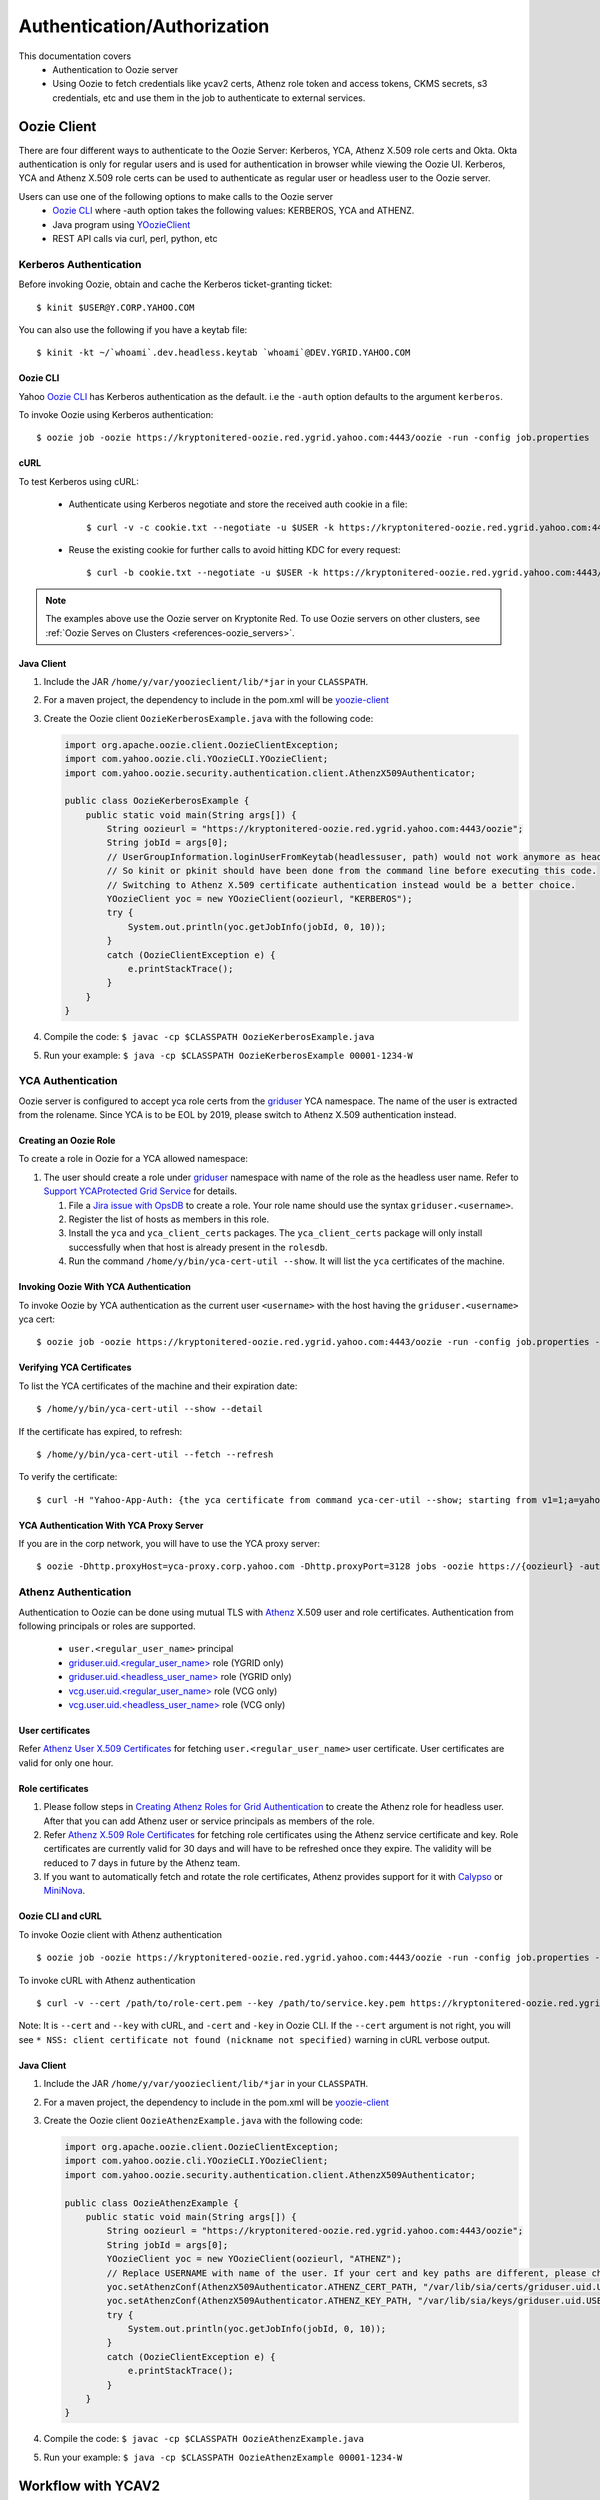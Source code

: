 .. _auth:

Authentication/Authorization
============================

.. 04/15/15: Rewrite
.. 05/11/15: Second edit.

This documentation covers
  - Authentication to Oozie server
  - Using Oozie to fetch credentials like ycav2 certs, Athenz role token and access tokens, CKMS secrets, s3 credentials, etc and use them in the job to authenticate to external services.

.. _oozie_client:

Oozie Client
------------

There are four different ways to authenticate to the Oozie Server:
Kerberos, YCA, Athenz X.509 role certs and Okta.
Okta authentication is only for regular users and is used for authentication in browser while viewing the Oozie UI.
Kerberos, YCA and Athenz X.509 role certs can be used to authenticate as regular user or headless
user to the Oozie server.

Users can use one of the following options to make calls to the Oozie server
  - `Oozie CLI <https://dist.corp.yahoo.com/by-package/yoozie_client/>`_ where -auth option takes the following values: KERBEROS, YCA and ATHENZ.
  - Java program using `YOozieClient <https://git.ouroath.com/hadoop/yahoo-oozie/blob/855d45122106f8ee35836c7d09fe7deb30e5c47e/yclient/src/main/java/com/yahoo/oozie/cli/YOozieCLI.java#L197>`_
  - REST API calls via curl, perl, python, etc

.. _auth-kerberos:


Kerberos Authentication
~~~~~~~~~~~~~~~~~~~~~~~

Before invoking Oozie, obtain and cache the Kerberos ticket-granting ticket::

       $ kinit $USER@Y.CORP.YAHOO.COM

You can also use the following if you have a keytab file::

       $ kinit -kt ~/`whoami`.dev.headless.keytab `whoami`@DEV.YGRID.YAHOO.COM


Oozie CLI
+++++++++

Yahoo `Oozie CLI <https://dist.corp.yahoo.com/by-package/yoozie_client/>`_ has Kerberos
authentication as the default. i.e  the ``-auth`` option defaults to the argument ``kerberos``.

To invoke Oozie using Kerberos authentication::

       $ oozie job -oozie https://kryptonitered-oozie.red.ygrid.yahoo.com:4443/oozie -run -config job.properties


cURL
+++++++++
To test Kerberos using cURL:

   - Authenticate using Kerberos negotiate and store the received auth cookie in a file::

         $ curl -v -c cookie.txt --negotiate -u $USER -k https://kryptonitered-oozie.red.ygrid.yahoo.com:4443/oozie/v1/admin/build-version

   - Reuse the existing cookie for further calls to avoid hitting KDC for every request::

         $ curl -b cookie.txt --negotiate -u $USER -k https://kryptonitered-oozie.red.ygrid.yahoo.com:4443/oozie/v1/admin/build-version


.. note:: The examples above use the Oozie server on Kryptonite Red. To use Oozie servers on other clusters,
          see :ref:`Oozie Serves on Clusters <references-oozie_servers>`.

.. _kerberos-client_API:

Java Client
+++++++++++

#. Include the JAR ``/home/y/var/yoozieclient/lib/*jar`` in your ``CLASSPATH``.
#. For a maven project, the dependency to include in the pom.xml will be `yoozie-client <https://artifactory.ouroath.com/artifactory/hadoop-maven-release/org/apache/oozie/yoozie-client/4.4.9.6.1911111914>`_
#. Create the Oozie client ``OozieKerberosExample.java`` with the following code:

   .. code-block:: java

      import org.apache.oozie.client.OozieClientException;
      import com.yahoo.oozie.cli.YOozieCLI.YOozieClient;
      import com.yahoo.oozie.security.authentication.client.AthenzX509Authenticator;

      public class OozieKerberosExample {
          public static void main(String args[]) {
              String oozieurl = "https://kryptonitered-oozie.red.ygrid.yahoo.com:4443/oozie";
              String jobId = args[0];
              // UserGroupInformation.loginUserFromKeytab(headlessuser, path) would not work anymore as headless user keytab support is revoked.
              // So kinit or pkinit should have been done from the command line before executing this code.
              // Switching to Athenz X.509 certificate authentication instead would be a better choice.
              YOozieClient yoc = new YOozieClient(oozieurl, "KERBEROS");
              try {
                  System.out.println(yoc.getJobInfo(jobId, 0, 10));
              }
              catch (OozieClientException e) {
                  e.printStackTrace();
              }
          }
      }

#. Compile the code: ``$ javac -cp $CLASSPATH OozieKerberosExample.java``
#. Run your example: ``$ java -cp $CLASSPATH OozieKerberosExample 00001-1234-W``


.. _kerberos-yca_auth:

YCA Authentication
~~~~~~~~~~~~~~~~~~


Oozie server is configured to accept yca role certs from the `griduser <https://roles.corp.yahoo.com/ui/role?action=list&role=griduser>`_ YCA namespace.
The name of the user is extracted from the rolename. Since YCA is to be EOL by 2019, please
switch to Athenz X.509 authentication instead.

.. _yca_auth-creating_role:

Creating an Oozie Role
++++++++++++++++++++++

To create a role in Oozie for a YCA allowed namespace:

#. The user should create a role under `griduser <https://roles.corp.yahoo.com/ui/role?action=list&role=griduser>`_ namespace with name of the role as the headless user name. Refer to `Support YCAProtected Grid Service <http://twiki.corp.yahoo.com/view/Grid/SupportGYCA>`_
   for details.

   #. File a `Jira issue with OpsDB <https://jira.corp.yahoo.com/servicedesk/customer/portal/89/create/554>`_
      to create a role. Your role name should use the syntax ``griduser.<username>``.
   #. Register the list of hosts as members in this role.
   #. Install the ``yca`` and ``yca_client_certs`` packages.
      The ``yca_client_certs`` package will only install successfully when
      that host is already present in the ``rolesdb``.
   #. Run the command ``/home/y/bin/yca-cert-util --show``. It will list
      the ``yca`` certificates of the machine.


.. _yca_auth-invoke_oozie:

Invoking Oozie With YCA Authentication
++++++++++++++++++++++++++++++++++++++

To invoke Oozie by YCA authentication as the current user ``<username>`` with the host having the ``griduser.<username>`` yca cert::

    $ oozie job -oozie https://kryptonitered-oozie.red.ygrid.yahoo.com:4443/oozie -run -config job.properties -auth YCA



.. _yca_auth-yca_certs:

Verifying YCA Certificates
++++++++++++++++++++++++++

To list the YCA certificates of the machine and their expiration date::

    $ /home/y/bin/yca-cert-util --show --detail

If the certificate has expired, to refresh::

    $ /home/y/bin/yca-cert-util --fetch --refresh

To verify the certificate::

    $ curl -H "Yahoo-App-Auth: {the yca certificate from command yca-cer-util --show; starting from v1=1;a=yahoo.griduser.......}" -k http://{oozie server hostname}:4080/oozie/v1/admin/build-version


.. _yca_auth-yca_proxy:

YCA Authentication With YCA Proxy Server
++++++++++++++++++++++++++++++++++++++++

If you are in the corp network, you will have to use the YCA proxy server::

    $ oozie -Dhttp.proxyHost=yca-proxy.corp.yahoo.com -Dhttp.proxyPort=3128 jobs -oozie https://{oozieurl} -auth YCA


.. _athenz_client_auth:

Athenz Authentication
~~~~~~~~~~~~~~~~~~~~~

Authentication to Oozie can be done using mutual TLS with
`Athenz <https://git.ouroath.com/pages/athens/athenz-guide>`_ X.509 user and role certificates.
Authentication from following principals or roles are supported.

  - ``user.<regular_user_name>`` principal
  - `griduser.uid.<regular_user_name> <https://ui.athenz.ouroath.com/athenz/domain/griduser/role>`_ role (YGRID only)
  - `griduser.uid.<headless_user_name> <https://ui.athenz.ouroath.com/athenz/domain/griduser/role>`_ role (YGRID only)
  - `vcg.user.uid.<regular_user_name> <https://ui.athenz.ouroath.com/athenz/domain/vcg.user/role>`_ role (VCG only)
  - `vcg.user.uid.<headless_user_name> <https://ui.athenz.ouroath.com/athenz/domain/vcg.user/role>`_ role (VCG only)

User certificates
+++++++++++++++++
Refer `Athenz User X.509 Certificates <https://git.ouroath.com/pages/athens/athenz-guide/user_x509_credentials>`_
for fetching ``user.<regular_user_name>`` user certificate. User certificates are valid for only one hour.

Role certificates
+++++++++++++++++
1. Please follow steps in `Creating Athenz Roles for Grid Authentication <https://docs.google.com/document/d/1fUziPmsB-QALJtqQ6QZ9xf18n6mLOqRHasR9Ru7hXMg/edit>`_ to create the Athenz role for headless user. After that you can add Athenz user or service principals as members of the role.
2. Refer `Athenz X.509 Role Certificates <https://git.ouroath.com/pages/athens/athenz-guide/zts_rolecert>`_ for fetching role certificates using the Athenz service certificate and key. Role certificates are currently valid for 30 days and will have to be refreshed once they expire. The validity will be reduced to 7 days in future by the Athenz team.
3. If you want to automatically fetch and rotate the role certificates, Athenz provides support for it with `Calypso <https://git.ouroath.com/pages/athens/calypso-guide/role_certs/>`_ or `MiniNova <https://git.ouroath.com/pages/athens/calypso-guide/mininova/>`_.

Oozie CLI and cURL
++++++++++++++++++

To invoke Oozie client with Athenz authentication ::

    $ oozie job -oozie https://kryptonitered-oozie.red.ygrid.yahoo.com:4443/oozie -run -config job.properties -auth ATHENZ -cert /path/to/role-cert.pem -key /path/to/service.key.pem

To invoke cURL with Athenz authentication ::

$ curl -v --cert /path/to/role-cert.pem --key /path/to/service.key.pem https://kryptonitered-oozie.red.ygrid.yahoo.com:4443/oozie/v1/admin/build-version

Note: It is ``--cert`` and ``--key`` with cURL, and ``-cert`` and ``-key`` in Oozie CLI. If the ``--cert`` argument is not right,
you will see ``* NSS: client certificate not found (nickname not specified)`` warning in cURL verbose output.

Java Client
+++++++++++

#. Include the JAR ``/home/y/var/yoozieclient/lib/*jar`` in your ``CLASSPATH``.
#. For a maven project, the dependency to include in the pom.xml will be `yoozie-client <https://artifactory.ouroath.com/artifactory/hadoop-maven-release/org/apache/oozie/yoozie-client/4.4.9.6.1911111914>`_
#. Create the Oozie client ``OozieAthenzExample.java`` with the following code:

   .. code-block:: java

      import org.apache.oozie.client.OozieClientException;
      import com.yahoo.oozie.cli.YOozieCLI.YOozieClient;
      import com.yahoo.oozie.security.authentication.client.AthenzX509Authenticator;

      public class OozieAthenzExample {
          public static void main(String args[]) {
              String oozieurl = "https://kryptonitered-oozie.red.ygrid.yahoo.com:4443/oozie";
              String jobId = args[0];
              YOozieClient yoc = new YOozieClient(oozieurl, "ATHENZ");
              // Replace USERNAME with name of the user. If your cert and key paths are different, please change the paths accordingly
              yoc.setAthenzConf(AthenzX509Authenticator.ATHENZ_CERT_PATH, "/var/lib/sia/certs/griduser.uid.USERNAME.cert.pem");
              yoc.setAthenzConf(AthenzX509Authenticator.ATHENZ_KEY_PATH, "/var/lib/sia/keys/griduser.uid.USERNAME.key.pem");
              try {
                  System.out.println(yoc.getJobInfo(jobId, 0, 10));
              }
              catch (OozieClientException e) {
                  e.printStackTrace();
              }
          }
      }

#. Compile the code: ``$ javac -cp $CLASSPATH OozieAthenzExample.java``
#. Run your example: ``$ java -cp $CLASSPATH OozieAthenzExample 00001-1234-W``


.. _yca_auth-yca_workflow:

Workflow with YCAV2
-------------------

.. _yca_workflow-namespace:

Creating a Namespace and a Role
~~~~~~~~~~~~~~~~~~~~~~~~~~~~~~~

The role ``oozie.httpproxy`` is created for this purpose. You can create your
namespace in the roles ``db`` and add a role under the namespace. In our case, the namespace
is ``oozie``, and the role name is ``httpproxy``. Under the role, you can add the user who
wants to submit the job with gYCA credential. For example, the user ``strat_ci``
can submit the Workflow with gYCA credential, so we add ``strat_ci.wsca.user.yahoo.com``
to the role ``oozie.httpproxy``. See the example http://roles.corp.yahoo.com:9999/ui/role?action=view&id=217516.


.. _yca_workflow-submit_ycav2:

Submit a Workflow With the YCAv2(gYCA) Certificate
~~~~~~~~~~~~~~~~~~~~~~~~~~~~~~~~~~~~~~~~~~~~~~~~~~


Users have to specify the gYCA credential explicitly in the beginning of a Workflow and
ask Oozie to retrieve certificate whenever an actions needs to call YCA protected web service.
In each credential element, attribute ``name`` is key and attribute ``type`` indicates which credential to use.
The credential ``type`` value for ycav2 is ``yca``. Users can give multiple ``credential`` elements under ``credentials`` and specify a
comma-separated list of credentials to use under each action ``cred`` attribute.
There is only one parameter required for the credential ``type``.

- ``yca-role``: the role name contains the user names for YCA v2 certificates.

There are three optional parameters for the credential type ``yca``:

- ``yca-webserver-url``: the YCA server URL. The default URL is https://ca.yca.platform.yahoo.com:4443.
- ``yca-cert-expiry``: The expiry time of the YCA certificate in seconds. The default is one day (86400). This is available from Oozie 3.3.1.
- ``yca-http-proxy-role``: The role name in the Roles DB that contains the hostnames of
  the machines in the HTTP proxy VIP. The default value is ``grid.httpproxy`` which contains
  all HTTP proxy hosts. This parameter depends on the HTTP proxy VIP you will be using to send
  the obtained YCA v2 certificate to the Web service outside the grid. You can limit
  the corresponding role name that contains the hosts of the HTTP proxy VIP. The
  role names containing members of production HTTP proxy VIPs are ``grid.blue.prod.httpproxy``,
  ``grid.red.prod.httpproxy``, and ``grid.tan.prod.httpproxy``.
.. _yca-cert_add_to_jobconf:

- ``yca-cert-add-to-jobconf``: This can be *true* or *false*, default being *true* for backward compatibility reasons. If it is set to true, YCA certificate will be added to
  action configuration. Adding YCA certificate to action configuration is less secure because the certificate is visible in the Configuration page of the Job UI
  and has to be secured by additionally setting ``mapreduce.job.acl-view-job`` to only users or groups with access instead of * (all).
  Instead, YCA certificate is now added as secret key to action credentials. :ref:`This example explains more <yca_cert_secretkey_example>`.
  Therefore, it is good to set this property to *false* and retrieve the YCA certificate from secret keys.

  For example, the following contains the hosts of the production ``httpproxy``: ``http://roles.corp.yahoo.com:9999/ui/role?action=view&name=grid.blue.prod.httpproxy``
  This role is the parent role containing the staging, research, and production ``httpproxy`` hosts: ``http://roles.corp.yahoo.com:9999/ui/role?action=view&name=grid.blue.httpproxy``
  See the `Http Proxy Node List <http://twiki.corp.yahoo.com/view/Grid/HttpProxyNodeList>`_ for
  the role name and VIP name of the deployed HTTP proxies for staging, research, and sandbox grids.


.. _yca_workflow-submit_ycav2_example:

Example Workflow XML
~~~~~~~~~~~~~~~~~~~~

The following ``workflow.xml`` snippet shows how to configure your Workflow to use YCA authentication and set the role:

.. code-block:: xml

   <workflow-app>
      <credentials>
         <credential name='myyca' type='yca'>
            <property>
               <name>yca-role</name>
               <value>griduser.actualuser</value>
            </property>
         </credential>
      </credentials>
      <action cred='myyca'>
         <map-reduce>
            ...
         </map-reduce>
      </action>
   <workflow-app>

.. _submit_ycav2-java_code_ex:

Example with Map-Reduce Action
~~~~~~~~~~~~~~~~~~~~~~~~~~~~~~


YCA Certificate inside Action Configuration
+++++++++++++++++++++++++++++++++++++++++++

We have deprecated the way of adding YCA Certificate to action configuration as
it was less secure. We advice to disable this as mentioned :ref:`here <yca-cert_add_to_jobconf>` and
make changes in your code by referring to :ref:`this example <yca_cert_secretkey_example>`

In the :ref:`above example <yca_workflow-submit_ycav2_example>` , Oozie gets the certificate of gYCA and passes it to the action configuration.
Mapper can then use this certificate by getting it from the action configuration, adding it to
the HTTP request header when connecting to the YCA-protected Web service through ``HTTPProxy``.

A certificate or token retrieved in the credential class would set an action configuration
as the name of credential defined in ``workflow.xml``. The following example shows
how to communicate with the YCAV2-protected Web service from the grid.

.. code-block:: java


   //**proxy setup**

   //blue proxy
   //InetSocketAddress inet = new InetSocketAddress("httpproxy-prod.blue.ygrid.yahoo.com", 4080);
   //tan proxy
   InetSocketAddress inet = new InetSocketAddress("httpproxy-prod.tan.ygrid.yahoo.com", 4080);
   Proxy proxy = new Proxy(Type.HTTP, inet);
   URL server = new URL(fileURL);

   //**web service call**
   String ycaCertificate = conf.get("myyca");
   HttpURLConnection con = (HttpURLConnection) server.openConnection(proxy);
   con.setRequestMethod("GET");
   con.addRequestProperty("Yahoo-App-Auth", ycaCertificate);


.. _yca_cert_secretkey_example:

YCA Certificate as a secret key inside Credentials
++++++++++++++++++++++++++++++++++++++++++++++++++

In the :ref:`above example <yca_workflow-submit_ycav2_example>`, Oozie gets the certificate of gYCA
and passes it to the Credentials as a secret key.
Mapper can then use this certificate by getting it from the action configuration, adding it to
the HTTP request header when connecting to the YCA-protected Web service through ``HTTPProxy``.

A certificate or token retrieved in the credential class would set a secret key in action configuration
as the name of credential defined in ``workflow.xml``. The following example shows
how to communicate with the YCAV2-protected Web service from the grid.

.. code-block:: java


   //**proxy setup**

   //blue proxy
   //InetSocketAddress inet = new InetSocketAddress("httpproxy-prod.blue.ygrid.yahoo.com", 4080);
   //tan proxy
   InetSocketAddress inet = new InetSocketAddress("httpproxy-prod.tan.ygrid.yahoo.com", 4080);
   Proxy proxy = new Proxy(Type.HTTP, inet);
   URL server = new URL(fileURL);

   //**web service call**
   //Get the secret key by passing the name of credential
   byte[] bytes = UserGroupInformation.getCurrentUser().getCredentials().getSecretKey(new Text("myyca"));
   //Create certificate string using bytes with UTF-8
   String ycaCertificate = new String(bytes, "UTF-8");
   HttpURLConnection con = (HttpURLConnection) server.openConnection(proxy);
   con.setRequestMethod("GET");
   con.addRequestProperty("Yahoo-App-Auth", ycaCertificate);


Example with Java Action
~~~~~~~~~~~~~~~~~~~~~~~~

.. _java_action_ex:

Example workflow xml including Java Action:

.. code-block:: xml

   <credential name="yca.cert" type="yca">
   ......
   <action name="java_gyca" cred="yca.cert">
     <java>
        ......
        <main-class>TestYcaCert</main-class>
        <arg>yca.cert</arg>
        .....
     </java>
     ...
   </action>


.. _java_yca_inside_config:

YCA Certificate inside Action Configuration
+++++++++++++++++++++++++++++++++++++++++++

We have deprecated the way of adding YCA Certificate to action configuration as it was less secure.
We advice to disable this by setting ``yca-cert-add-to-jobconf`` to ``false`` and use the Credentials
by referring to :ref:`this example <java_yca_inside_sec_key>`.


With respect to :ref:`above workflow snippet:<java_action_ex>`, we can retrieve yca certificate from Configuration as follows-

.. code-block:: java

    public class TestYcaCert {
      // for oozie java action
      public static void main(String[] args) throws Throwable {
        String YCA_CERT = args[0]; // YCA_CERT is the name of yca credential.

        Configuration actionConf = new Configuration(false);
        actionConf.addResource(new Path("file:///", System.getProperty("oozie.action.conf.xml")));
        String ycaCertificate = actionConf.get(YCA_CERT);
        ......


.. _java_yca_inside_sec_key:

YCA Certificate as a secret key inside Credentials
++++++++++++++++++++++++++++++++++++++++++++++++++

With respect to :ref:`above workflow snippet:<java_action_ex>`, we can retrieve yca certificate from Credentials as follows.
YCA certificate is present as Secret Key inside Credentials.

.. code-block:: java

    public class TestYcaCert {
      // for oozie java action
      public static void main(String[] args) throws Throwable {
        String YCA_CERT = args[0]; // YCA_CERT is the name of yca credential.
        byte[] bytes = UserGroupInformation.getCurrentUser().getCredentials().getSecretKey(new Text(YCA_CERT));
        //Create certificate string using bytes with UTF-8
        String ycaCertificate = new String(bytes, "UTF-8");
        ......


Following example shows how to retrive YCA certificate in Scala.

.. code-block:: scala

   import org.apache.hadoop.security.{Credentials,UserGroupInformation}
   import org.apache.hadoop.io.Text

   object TestYcaCert {
     def main(args: Array[String]) {
       val YCA_CERT = args(0)
       val creds = UserGroupInformation.getCurrentUser().getCredentials()
       val ycaCertificate = new String(creds.getSecretKey(new Text(YCA_CERT)), "UTF-8")
       println("YCA Cert is " + ycaCertificate)
       .......
       .......
     }
   }


.. _yca_shell_ex:

Example with Shell Action
~~~~~~~~~~~~~~~~~~~~~~~~~

.. code-block:: xml

   <workflow-app>
      <credentials>
         <credential name='myyca' type='yca'>
            <property>
               <name>yca-role</name>
                  <value>griduser.actualuser</value>
            </property>
         </credential>
      </credentials>
      <action cred='myyca'>
         <shell>
            ...
         </shell>
      </action>
   <workflow-app>


In the above example, Oozie gets the certificate of gYCA and passes it to the action configuration.
A certificate or token retrieved in the credential class would set an action configuration
as the name of credential defined in ``workflow.xml``. In the Shell Action, it is accessible
through environment variable - ``OOZIE_ACTION_CONF_XML``.


.. code-block:: bash

   CERT=$(cat $OOZIE_ACTION_CONF_XML | perl -lne 'print $1 if /\<property\>\<name\>myyca\<\/name\>\<value\>([^<]+)<\/value>/')
   echo "Certificate = $CERT"

.. _workflow_with_Athens:

Workflow with on-prem Athens role token
---------------------------------------


`Athens <https://git.ouroath.com/pages/athens/athenz-guide/>`_ is a hosted service at Yahoo supporting role-based authorization.
Oozie is a special proxy user of the Athens which supports fetching role tokens for a particular role on behalf of a user.
To enable that, users will have to add ``hadoop.oozie`` in case of YGRID clusters and ``vcg.prod.oozie`` in case of VCG clusters
as member to the role that they want to give access to in addition to the username under which
the Oozie workflow will be run as. The user can either be user.<Oath user> or ygrid.<headless user>.
`Refer this link <https://supportshop.cloud.corp.yahoo.com:4443/doppler/hadoop>`_ to determine type of cluster.

For eg: If the workflow will be run as user filo on a YGRID cluster, then ``hadoop.oozie`` and ``user.filo`` will have to be added as members
of that role. If the workflow will be run as grid headless user mog_prod, then ``hadoop.oozie`` and ``ygrid.mog_prod`` will
have to be added as members of that role.

Similar to other credentials like hcat or YCA, you will have to add a Athens credential section to the workflow with the
domain and role details. This credential definition can then be referred in individual actions which need it.

Required properties for an Athens credential

- ``athens.domain`` : Athens domain in which the role is present.
- ``athens.role`` : The role in the domain for which token should be fetched.
  Multiple roles can be specified separated by a comma.

Optional properties

- ``athens.user.domain`` : The domain in which user resides. The default value is ``ygrid``. If you are running as yourself
  and not a headless user, set value for this to ``user``.
- ``athens.trust.domain`` : Athens will only look for trusted roles in this domain.
- ``athens.min.expiry`` : It specifies that the returned role token must be at least valid (min/lower bound)
  for specified number of seconds.
- ``athens.max.expiry`` : It specifies that the returned role token must be at most valid (max/upper bound)
  for specified number of seconds.

  By default Athens will issue a token that is valid for 2 hours. Set the ``athens.min.expiry`` and
  ``athens.max.expiry`` to a higher value if your job is going to run for a longer period of time
  and will be accessing the token after 2 hours of job submission.
.. _athens_auth_wf_ex:


Example Workflow XML
~~~~~~~~~~~~~~~~~~~~


The following ``workflow.xml`` snippet shows how to configure your Workflow to use Athens authentication:

.. code-block:: xml

   <workflow-app>
    <credentials>
       <credential name='athensauth' type='athens'>
           <property>
               <name>athens.domain</name>
               <value>sherpa</value>
           </property>
           <property>
               <name>athens.role</name>
               <value>table1.write.access</value>
           </property>
           <!-- athens.user.domain is not required when running as headless user as the default value is ygrid -->
            <property>
               <name>athens.user.domain</name>
               <value>user</value>
           </property>
           <property>
               <name>athens.min.expiry</name>
               <value>10800</value>
           </property>
       </credential>
    </credentials>
    <action cred='athensauth'>
       <java>
          ...
       </java>
    </action>
   <workflow-app>



Oozie retrieves the role token based on the provided credential properties and sends it to the job running the java action.
The ZTS local client cache is populated with the role token, so that the user can get the role token in their java code using
the Athens ZTSClient.getRoleToken API. This requires having the ``zts_java_client.jar`` from
http://dist.corp.yahoo.com/by-package/zts_java_client/ in the workflow lib directory. The following example shows how to get
the role token in the hadoop job and how to authenticate to a Athens protected web service by passing
the token in the ``Yahoo-Role-Auth`` header. For compiling the code, following dependency should be added.

.. code-block:: xml

   <dependency>
     <!-- Do not shade this dependency.
     If shaded, it will not be possible for Oozie
     to inject the Athens token into ZTSClient cache
     and the job will fail unable to access the token -->
     <groupId>yahoo.yinst.zts_java_client</groupId>
     <artifactId>zts_java_client</artifactId>
     <version>1.5.42</version>
     <scope>compile</scope>
   </dependency>


.. code-block:: java

   // Headless user 'mog_prod' has submitted the Oozie job.
   // Create ZTSClient object by passing domain for the user/service and user/service name
   ZTSClient ztsClient = new ZTSClient("ygrid", "mog_prod");
   // If employee 'filo' had submitted the Oozie job, then it would be
   // ZTSClient ztsClient = new ZTSClient("user", "filo");
   // table1.write.access is the athens.role mentioned in workflow.xml.
   RoleToken roleToken = ztsClient.getRoleToken("sherpa", "table1.write.access");
   roleTokenStr = roleToken.getToken();
   ztsClient.close();

   // Web service call to the external web service via proxy.
   // This example assumes a production cluster in gq1 and uses corresponding proxy.
   // Refer http://twiki.corp.yahoo.com/view/Grid/HttpProxyNodeList for the different proxy urls.
   InetSocketAddress inet = new InetSocketAddress("httpproxy-prod.blue.ygrid.yahoo.com", 4080);
   Proxy proxy = new Proxy(Type.HTTP, inet);
   URL url = new URL(<<external web service url>>);
   HttpURLConnection conn = (HttpURLConnection) url.openConnection(proxy);
   conn.setRequestMethod("GET");
   conn.addRequestProperty("Yahoo-Role-Auth",roleTokenStr);


As an alternate method to the ZTSClient API, tokens can be retrieved from the UGI similar to YCAv2. For eg:


.. code-block:: java

   Credentials creds = UserGroupInformation.getCurrentUser().getCredentials();
   // athensauth is the name of Athens credential provided in workflow.xml
   token = new String(creds.getSecretKey(new Text("athensauth")), "UTF-8");


.. _workflow_with_Athenz_role_cert:

Workflow with on-prem Athenz Role Certificate
---------------------------------------------

For fetching Athenz Role Certificate, you need to follow same steps and configuration
as the :ref:`Workflow with on-prem Athenz role token <workflow_with_Athens>` section
with just one additional parameter

- ``athens.token.type`` : Value should be set to `rolecert` for fetching role certificate.

Note:

Currently role certificate is supported for only one role. So ``athens.role``
can have only one role name and not a comma separated list.


The cert and key are passed in json format as a secret in the job ``Credentials``.
The json also contains a keystore which has the cert and key imported into it for ease of use. Example:

.. code-block:: json

    {
      "rolecert": "-----BEGIN CERTIFICATE-----\nMIIFBj...ARzLj7/+\n-----END CERTIFICATE-----\n",
      "key": "-----BEGIN PRIVATE KEY-----\nMIIE...zfhn2pg==-----END PRIVATE KEY-----\n",
      "keystore": "/u3+7QAAAAIAAA....A1fg=",
      "expiry": 2592000
    }

You can access them in your job by fetching the secret from the ``Credentials`` object.


.. code-block:: java

    Credentials creds = UserGroupInformation.getCurrentUser().getCredentials();
    // athensauth is the name of Athens credential provided in workflow.xml
    String secret = new String(creds.getSecretKey(new Text("athensauth")), "UTF-8");
    Map<String, String> map = new com.fasterxml.jackson.databind.ObjectMapper().readValue(secret, Map.class);

    String roleCert = map.get("rolecert");
    String privateKey = map.get("key");
    // Json string cannot have newlines and is escaped as \\n during serialization. Convert it back to new lines
    roleCert = roleCert.replace("\\n", "\n");
    privateKey = privateKey.replace("\\n", "\n");

    // You can use the rolecert and private key in pem format for APIs that take them like CMS
    File tlsCertFilePath = new File("rolecert.pem");
    File tlsKeyFilePath = new File("key.pem");
    try {
        org.apache.commons.io.FileUtils.writeStringToFile(tlsCertFilePath, roleCert);
        org.apache.commons.io.FileUtils.writeStringToFile(tlsKeyFilePath, privateKey);
        com.yahoo.cloud.messaging.client.api.Authentication auth = Authentication.tls(tlsKeyFilePath, tlsCertFilePath);
        .....
    finally {
        tlsCertFilePath.delete();
        tlsKeyFilePath.delete();
    }

    // You can use the Keystore for directly establishing https connections
    String encodedKeyStore = map.get("keystore");
    KeyStore keyStore = KeyStore.getInstance(KeyStore.getDefaultType());
    // changeit is the default keystore password. Copy next line as is without any change.
    keyStore.load(new ByteArrayInputStream(java.util.Base64.getDecoder().decode(encodedKeyStore)), "changeit".toCharArray());
    KeyManagerFactory kmf = KeyManagerFactory.getInstance(KeyManagerFactory.getDefaultAlgorithm());
    kmf.init((java.security.KeyStore) keyStore, "changeit".toCharArray());
    SSLContext sslContext = SSLContext.getInstance("TLS");
    sslContext.init(kmf.getKeyManagers(), null, new SecureRandom());
    URLConnection conn = new URL("https://targethost:4443").openConnection();
		HttpsURLConnection httpsConn = (HttpsURLConnection) conn;
		httpsConn.setRequestMethod("GET");
		httpsConn.setSSLSocketFactory(sslContext.getSocketFactory());
		httpsConn.connect();

.. _workflow_with_Athens_oauth2_token:

Workflow with on-prem Athenz oAuth2 tokens
------------------------------------------

Fetching Athenz oAuth2 Access Token
~~~~~~~~~~~~~~~~~~~~~~~~~~~~~~~~~~~

For fetching Athenz oAuth2 Access Token, you need to follow same steps and configuration
as the :ref:`Workflow with on-prem Athenz role token <workflow_with_Athens>` section
with just one additional parameter

- ``athens.token.type`` : Value should be set to `oauth2` for fetching access token.


Example Workflow XML
++++++++++++++++++++

.. code-block:: xml

   <workflow-app>
    <credentials>
       <credential name='athensauth' type='athens'>
           <property>
               <name>athens.domain</name>
               <value>sherpa</value>
           </property>
           <property>
               <name>athens.role</name>
               <value>table1.write.access</value>
           </property>
           <!-- athens.user.domain is not required when running as headless user as the default value is ygrid -->
            <property>
               <name>athens.user.domain</name>
               <value>user</value>
           </property>
           <property>
               <name>athens.min.expiry</name>
               <value>10800</value>
           </property>
           <property>
               <name>athens.token.type</name>
               <value>oauth2</value>
           </property>
       </credential>
    </credentials>
    <action cred='athensauth'>
       <java>
          ...
       </java>
    </action>
   <workflow-app>


Fetching Athenz oAuth2 Access token and ID Token
~~~~~~~~~~~~~~~~~~~~~~~~~~~~~~~~~~~~~~~~~~~~~~~~
Oozie can fetch access tokens on your behalf. But if you need a id token as well,
you need to provide your service cert credentials, so that Oozie can fetch the access
token and id token for that service. In addition to the regular athens settings, you
will need to additionally specify the below settings so that Oozie can fetch the service private key
from on-prem CKMS.
You can refer to the :ref:`Workflow with on-prem CKMS secret <workflow_with_ykeykey>` section
for the setup and configuration required for that.

Required Properties for Service Credentials:

- ``ykeykey.group``: Name of the ykeykey key group.
- ``ykeykey.key``: Name of the ykeykey key. This should contain PEM encoded private key.
- ``ykeykey.athens.domain``: Name of the athens domain associated with ykeykey key group specified in ``ykeykey.group`` setting.
- ``athens.service``: The Athens service which contains the PEM encoded public key corresponding to the private key.
- ``athens.service.domain``: The domain in which service resides.
- ``athens.service.public.key.id``: The public key id for the athens service specified in ``athens.service``.

Optional properties

- ``ykeykey.athens.user.domain``: The domain in which user resides. The default value is ygrid. If you are running as yourself and not a headless user, set value for this as user.
- ``ykeykey.version``: Oozie will fetch secret of all versions, if no version is specified.

Example Workflow XML
++++++++++++++++++++

.. code-block:: xml

   <workflow-app>
     <credentials>
        <credential name='athensauth' type='athens'>
            <property>
               <name>athens.domain</name>
               <value>sherpa</value>
            </property>
            <property>
               <name>athens.role</name>
               <value>table1.write.access</value>
            </property>
            <property>
               <name>athens.min.expiry</name>
               <value>10800</value>
            </property>
            <property>
               <name>athens.token.type</name>
               <value>oauth2</value>
            </property>
            <!-- Properties for fetching Service private key from on-prem CKMS -->
            <property>
                <name>ykeykey.group</name>
                <value>test.saley.v1.keygroup</value>
            </property>
            <property>
                <name>ykeykey.key</name>
                <value>test.saley.v1.key</value>
            </property>
            <property>
                <name>ykeykey.version</name>
                <value>0</value>
            </property>
            <property>
                <name>ykeykey.athens.domain</name>
                <value>yby.saley.subdomain</value>
            </property>

            <!-- Name and domain of the athens service and id of the public key corresponding to the private key specified in
            ykeykey.key -->
            <property>
                <name>ykeykey.athens.service</name>
                <value>testservice</value>
            </property>

            <property>
                <name>ykeykey.athens.service.domain</name>
                <value>yby.saley</value>
            </property>

            <property>
                <name>ykeykey.athens.service.public.key.id</name>
                <value>0</value>
            </property>
        </credential>
     </credentials>
     <action cred='athensauth'>
        <java>
          ...
        </java>
     </action>
   <workflow-app>

The tokens are passed as json in the secret. Example:

.. code-block:: json

    {
      "access_token": "eyJGVizIl0gTRH.....p1XemyJA",
      "token_type": "Bearer",
      "expires_in": 10800,
      "scope": null,
      "refresh_token": null,
      "id_token": "eyJraWQiXQi....WuKTD8HjwYw"
    }

You can access them in your job by fetching the secret from the ``Credentials`` object.

.. code-block:: java

   Credentials creds = UserGroupInformation.getCurrentUser().getCredentials();
   // athensauth is the name of Athens credential provided in workflow.xml
   String token = new String(creds.getSecretKey(new Text("athensauth")), "UTF-8");
   Map<String, String> tokenMap = new com.fasterxml.jackson.databind.ObjectMapper().readValue(token, Map.class);
   String accessToken = tokenMap.get("access_token");
   String idToken = tokenMap.get("id_token");


.. _workflow_with_ykeykey:

Workflow with on-prem CKMS secret
---------------------------------

`CKMS <https://git.ouroath.com/pages/ykeykey/ckms-guide/>`_ (http://yo/ckms) which was earlier referred to as YKeyKey is Oath’s centralized secret management and distribution system.
Oozie supports retrieving ykeykey secrets for use in hadoop jobs launched through it. Oozie uses Athens token to authenticate and retrieve the ykeykey secret. The secret is then passed on to the hadoop job and made accessible via Credentials object in UserGroupInformation or JobConf.

Prerequisites:

- An Athens domain needs to be associated with the ykeykey key group. Refer to https://yahoo.jiveon.com/docs/DOC-70338#jive_content_id_Add_Your_Athens_Domain_Using_the_ykeykey_UI for more details on that. This automatically creates a role in the athenz domain in the form of ``paranoids.ppse.ckms.ykeykey_<ykeykey-env>.res_group.<ykeykey-keygroup-name>.access``

- To allow Oozie to fetch Athens token, users will have to add ``hadoop.oozie`` and the username used to run the Oozie workflow as members of the role ``paranoids.ppse.ckms.ykeykey_<ykeykey-env>.res_group.<ykeykey-keygroup-name>.access`` in your domain. The username will be either be ``user.<Oath user>`` for normal users or ``ygrid.<headless user>`` for headless users.

Similar to other credentials like hcat or YCA, you will have to add a ykeykey credential section to the workflow.

Required properties for a ykeykey credential

- ``ykeykey.group``: Name of the ykeykey key group.
- ``ykeykey.key``: Name of the ykeykey key.
- ``ykeykey.athens.domain``: Name of the athens domain associated with ykeykey key group specified in ``ykeykey.group`` setting.

Optional properties

- ``ykeykey.athens.user.domain``: The domain in which user resides. The default value is ygrid. If you are running as yourself and not a headless user, set value for this as user.
- ``ykeykey.version``: Oozie will fetch secret of all versions, if no version is specified.
- ``ykeykey.env``: By default it is ``prod``. Possible values for ckms: ``aws``, ``aws_stage``.  For on-prem values: ``alpha``, ``beta``, ``corp``, ``prod``, ``edge``, ``vault``.


Example Workflow XML
~~~~~~~~~~~~~~~~~~~~

The following ``workflow.xml`` snippet shows how to configure your Workflow to use ykeykey authentication:

.. code-block:: xml

  <workflow-app>
      <credentials>
          <credential name="YKeyKey_test" type="ykeykey">
              <property>
                  <name>ykeykey.group</name>
                  <value>purushah.test.group</value>
              </property>
              <property>
                  <name>ykeykey.key</name>
                  <value>key</value>
              </property>
              <property>
                  <name>ykeykey.version</name>
                  <value>0</value>
              </property>
              <property>
                  <name>ykeykey.athens.domain</name>
                  <value>home.purushah</value>
              </property>
              <property>
                  <name>ykeykey.athens.user.domain</name>
                  <value>user</value>
              </property>
          </credential>
      </credentials>
      <action cred="YKeyKey_test">
          <map-reduce>
          ............
          </map-reduce>
      </action>
  </workflow-app>



.. _retrieving_ykeykey_secret:


Retrieving secret using UGI
~~~~~~~~~~~~~~~~~~~~~~~~~~~
.. code-block:: java

   byte[] secret = UserGroupInformation.getCurrentUser().getCredentials().getSecretKey(new Text("YKeyKey_test"));

UGI will give secret for the current version if no version is specified in the credential section for ykeykey.version.


Retrieving secret using GridYKeyKeyUtil
~~~~~~~~~~~~~~~~~~~~~~~~~~~~~~~~~~~~~~~
GridYKeyKeyUtil can be used to retrieve secret for multiple versions. GridYKeyKeyUtil has very similar API to YCR.

By default, GridYKeyKeyUtil is part of Hadoop job classpath. :ref:`For compilation you can use oozie-client <oozie_maven_artifacts>` with scope as provided. Please do not bundle it with oozie workflow. It can fail due to conflicts.


API details of GridYKeyKeyUtil
++++++++++++++++++++++++++++++

public static byte[] getKeyBytes(String key); //Return secret of the current version.

public static byte[] getKeyBytes(String key, short version); //Return the secret of the specified version.

.. code-block:: java

   byte[] secret_currentVersion = GridYKeyKeyUtil.getKeyBytes(key);
   byte[] secret_version1 = GridYKeyKeyUtil.getKeyBytes(key, version);


Retrieving ykeykey secret using native library
~~~~~~~~~~~~~~~~~~~~~~~~~~~~~~~~~~~~~~~~~~~~~~
To read ykeykey secret using YCR, add `GRID_YKEYDB_PATH = ./keydb' to `mapreduce.map.env` and `mapreduce.reduce.env and call GridYKeyKeyUtil.setupKeyDB() to setup keydb.
Once keydb is setup, users can call YCR native call to retrieve secret. This requires ykeydb >= 2.9.1.

.. code-block:: java

   GridYKeyKeyUtil.setupKeyDB();
   YCR ycr = YCR.createYCR();
   secret = ycr.getKey(key);


Workflow with AWS CKMS secret
-----------------------------

In addition to CKMS hosted in on-prem environment, CKMS is also hosted in AWS (http://yo/ckms-aws). Oozie can fetch secret from AWS CKMS as well.

Prerequisites:

.. _create_private_public_pair:


- Create a PEM encoded private-public key pair.

.. code-block:: bash

    $ openssl genrsa -des3 -out pair.pem 2048
    $ openssl rsa -in pair.pem -pubout -out public.pem -outform PEM
    $ openssl rsa -in pair.pem -out private.pem -outform PEM


.. _create_keygroup_on_prem:


- In on-prem CKMS, associate an athens domain to key group. Refer to `Add athens domain using ykeykey UI <https://yahoo.jiveon.com/docs/DOC-70338#jive_content_id_Add_Your_Athens_Domain_Using_the_ykeykey_UI>`_ .
  This automatically creates a role in the `paranoids.ppse.ckms <https://ui.athenz.ouroath.com/athenz/domain/paranoids.ppse.ckms/role>`_ athens domain in the form of ``ykeykey_prod.tenant.<ykeykey.athens.domain>.res_group.<ykeykey.keygroup>.access``.

.. image:: images/keygroup-associated-to-athens-domain.png
    :height: 300 px
    :width: 760 px
    :scale: 95 %
    :alt: Athens Domain Associated to a Key group
    :align: left


.. _create_ykeykey_on_prem:

- Create a ykeykey in that key group. Store private key as secret.

.. image:: images/ykeykey-containing-private-key.png
    :height: 300 px
    :width: 760 px
    :scale: 95 %
    :alt: Ykeykey containing private key
    :align: left


.. _add_oozie_and_user_to_role:

- There will be a corresponding role in associated athens domain of the format ``paranoids.ppse.ckms.ykeykey_prod.res_group.<ykeykey.keygroup>.access`` .
  To allow Oozie to fetch Athens token, users will have to add ``hadoop.oozie`` and the username
  used to run the Oozie workflow as members of the newly created paranoid role ``paranoids.ppse.ckms.ykeykey_prod.res_group.<ykeykey.keygroup>.access``.
  The username will be either be ``user.<Oath user>`` for normal users or ``ygrid.<headless user>`` for headless users.

.. image:: images/add-oozie-and-headless-user-to-role.png
    :height: 300 px
    :width: 1000 px
    :scale: 95 %
    :alt: Adding Oozie and user as members in role
    :align: left


.. _create_athens_service_on_prem:

- Create a service in on-prem athens using the public key.

.. image:: images/athens-service-containing-public-key.png
    :height: 500 px
    :width: 800 px
    :scale: 95 %
    :alt: Athens service containing public key
    :align: left


- Migrate an athens domain to AWS. Refer `on boarding to AWS <https://thestreet.ouroath.com/docs/DOC-4068>`_
- Create a key group in AWS CKMS. Make sure that AWS Athens domain is associated with the key group.

.. image:: images/aws-keygroup-associated-to-aws-athens-domain.png
    :height: 300 px
    :width: 760 px
    :scale: 95 %
    :alt: Migrated athens domain is associated to keygroup in AWS CKMS
    :align: left


- Create a key in the key group to hold store secret value.


.. image:: images/aws-ykeykey.png
    :height: 300 px
    :width: 760 px
    :scale: 95 %
    :alt: AWS CKMS ykeykey containing secret value.
    :align: left


- There will be a role in the `paranoids.ppse.ckms <https://ui.athenz.ouroath.com/athenz/domain/paranoids.ppse.ckms/role>`_
  athens domain in the form of ``ykeykey_aws.tenant.<aws-ykeykey-athens-domain>.res_group.<aws.ykeykey.group>.access``
- There will be a corresponding role in AWS athens domain in the form of ``paranoids.ppse.ckms.ykeykey_aws.res_group.<aws.ykeykey.group>.access``.
- Users need to add on-prem athens service (specified in ``athens.service`` property) as member to it.


.. image:: images/adding-on-prem-service-to-paranoid-role-in-aws-athens.png
    :height: 400 px
    :width: 760 px
    :scale: 95 %
    :alt: AWS CKMS ykeykey containing secret value.
    :align: left


Required Properties:

- ``ykeykey.group``: Name of the ykeykey key group.
- ``ykeykey.key``: Name of the ykeykey key. This should contain PEM encoded private key.
- ``ykeykey.athens.domain``: Name of the athens domain associated with ykeykey key group specified in ``ykeykey.group`` setting.
- ``athens.service``: The Athens service which contains the PEM encoded public key corresponding to the private key.
- ``athens.service.domain``: The domain in which service resides.
- ``athens.service.public.key.id``: The public key id for the athens service specified in ``athens.service``.
- ``aws.ykeykey.group``: Name of the ykeykey key group in AWS.
- ``aws.ykeykey.key``: Name of the ykeykey key in AWS.

Optional properties

- ``athens.user.domain``: The domain in which user resides. The default value is ygrid. If you are running as yourself and not a headless user, set value for this as user.
- ``ykeykey.version``: Oozie will fetch secret of all versions, if no version is specified. Oozie will take private key from
  current version
- ``ykeykey.env``: By default it is ``prod``. Possible values ``alpha``, ``beta``, ``corp``, ``edge``, ``vault``.
- ``aws.ykeykey.version``: Oozie will fetch secret of current version, if no version is specified.
- ``aws.ykeykey.env``: By default it is aws. Use ``aws_stage`` to refer to staging CKMS in AWS.


.. code-block:: xml

    <credential name='ykeykeyauth' type='ykeykey'>

        <!-- Properties for ykeykey which is on-prem CKMS-->
        <property>
            <name>ykeykey.group</name>
            <value>test.saley.v1.keygroup</value>
        </property>
        <property>
            <name>ykeykey.key</name>
            <value>test.saley.v1.key</value>
        </property>
        <property>
            <name>ykeykey.version</name>
            <value>0</value>
        </property>
        <property>
            <name>ykeykey.athens.domain</name>
            <value>yby.saley.subdomain</value>
        </property>

        <!-- Properties for athens service which is on-prem and contains public key corresponding to the private key specified in
        ykeykey.key -->
        <property>
            <name>ykeykey.athens.service</name>
            <value>testservice</value>
        </property>

        <property>
            <name>ykeykey.athens.service.domain</name>
            <value>yby.saley</value>
        </property>

        <property>
            <name>ykeykey.athens.service.public.key.id</name>
            <value>0</value>
        </property>

        <!-- Properties for the ykeykey in AWS CKMS -->
        <property>
            <name>aws.ykeykey.group</name>
            <value>test.oozie.aws.keygroup</value>
        </property>
        <property>
            <name>aws.ykeykey.key</name>
            <value>test.oozie.aws.key.v1</value>
        </property>
        <property>
            <name>aws.ykeykey.version</name>
            <value>1</value>
        </property>
    </credential>


Retrieving secret is explained :ref:`above <retrieving_ykeykey_secret>`


Workflow with AWS Temporary Credentials
---------------------------------------

Oozie can fetch AWS Temporary Credentials.

Prerequisites:

- Migrate an athens domain to AWS. Refer `on-boarding to AWS <https://thestreet.ouroath.com/docs/DOC-4068>`_.
- AWS Configuration must have been done. Refer `Athens Documentation <https://git.ouroath.com/pages/athens/athenz-guide/aws_temp_creds/>`_.
- Create a PEM encoded private-public key pair. :ref:`Refer above <create_private_public_pair>`.
- In on-prem CKMS, associate an athens domain to key group. Refer to `Add athens domain using ykeykey UI <https://yahoo.jiveon.com/docs/DOC-70338#jive_content_id_Add_Your_Athens_Domain_Using_the_ykeykey_UI>`_ .
  This automatically creates a role in the `paranoids.ppse.ckms <https://ui.athenz.ouroath.com/athenz/domain/paranoids.ppse.ckms/role>`_ athens domain in the form of ``ykeykey_prod.tenant.<ykeykey.athens.domain>.res_group.<ykeykey.keygroup>.access``.
  :ref:`Refer above screenshot<create_keygroup_on_prem>`.
- Create a ykeykey in that key group. Store private key as secret. :ref:`Refer above <create_ykeykey_on_prem>`.
- There will be a corresponding role in associated athens domain of the format ``paranoids.ppse.ckms.ykeykey_prod.res_group.<ykeykey.keygroup>.access`` .
  To allow Oozie to fetch Athens token, users will have to add ``hadoop.oozie`` and the username
  used to run the Oozie workflow as members of the newly created paranoid role ``paranoids.ppse.ckms.ykeykey_prod.res_group.<ykeykey.keygroup>.access``.
  The username will be either be ``user.<Oath user>`` for normal users or ``ygrid.<headless user>`` for headless users. :ref:`Refer above screenshot<add_oozie_and_user_to_role>`.
- Create a service in on-prem athens using the public key. :ref:`Refer above screenshot<create_athens_service_on_prem>`.
- The role specified while creating policy (`in this step <https://git.ouroath.com/pages/athens/athenz-guide/aws_temp_creds/#athenz-aws-assume-role-configuration-setup>`_ in AWS athens should contain on-prem
  athens service as member.


Properties:

- ``ykeykey.group``: Name of the ykeykey key group.
- ``ykeykey.key``: Name of the ykeykey key. This should contain PEM encoded private key.
- ``ykeykey.athens.domain``: Name of the athens domain associated with ykeykey key group specified in ``ykeykey.group`` setting.
- ``athens.service``: The Athens service which contains the PEM encoded public key corresponding to the private key.
- ``athens.service.domain``: The domain in which service resides.
- ``athens.service.public.key.id``: The public key id for the athens service specified in ``athens.service``.
- ``aws.athens.domain``: The Athens domain in AWS.
- ``aws.iam.role``: IAM role name for which temporary credentials are required.

Optional properties:

- ``ykeykey.version``: Oozie will fetch secret of all versions, if no version is specified. Oozie will take private key from
  current version.
- ``athens.user.domain``: The domain in which user resides. The default value is ygrid. If you are running as yourself and not a headless user, set value for this as ``user``.
- ``aws.credential.expiry.minutes``: The validity of AWS credentials. Default is 60 minutes. For more than 60 minutes, first you need to update session duration in AWS as specified in `Athenz Document <https://git.ouroath.com/pages/athens/athenz-guide/aws_temp_creds/#expiration-period>`_ and then specify validity accordingly.
- ``aws.external.id.ykeykey.key``: Name of the ykeykey key containing external Id. This ykeykey should be in the same keygroup, mentioned in ``ykeykey.group`` setting. `Refer Athenz Guide for more information on external id. <https://git.ouroath.com/pages/athens/athenz-guide/aws_temp_creds/#external-id-condition>`_. This is a mandatory property if external id is configured for IAM role specified in ``aws.iam.role``.
- ``aws.external.id.ykeykey.version``: The ykeykey version containing value of external id. If not specified, Oozie will consider current version.


.. image:: images/external-id-setting.png
    :height: 400 px
    :width: 760 px
    :scale: 95 %
    :alt: External Id Setting.
    :align: left


.. code-block:: xml


    <credential name='awsauth' type='aws'>
        <!-- Properties for ykeykey which is in on-prem CKMS -->
        <property>
            <name>ykeykey.group</name>
            <value>test.saley.v1.keygroup</value>
        </property>
        <property>
            <name>ykeykey.key</name>
            <value>test.saley.v1.key</value>
        </property>
        <property>
            <name>ykeykey.version</name>
            <value>0</value>
        </property>
        <property>
            <name>ykeykey.athens.domain</name>
            <value>yby.saley.subdomain</value>
        </property>

        <!-- Properties for athens service which is on-prem and contains public key corresponding to the private key specified in
        ykeykey -->
        <property>
            <name>athens.service</name>
            <value>testservice</value>
        </property>
        <property>
            <name>athens.service.domain</name>
            <value>yby.saley</value>
        </property>
        <property>
            <name>athens.service.public.key.id</name>
            <value>0</value>
        </property>

        <!-- Properties for IAM role -->
        <property>
            <name>aws.athens.domain</name>
            <value>home.saley.aws</value>
        </property>
        <property>
            <name>aws.iam.role</name>
            <value>iam.test.role.ec2</value>
        </property>

        <!-- Optional Property -->

        <property>
            <name>aws.credential.expiry.minutes</name>
            <value>70</value>
        </property>

        <!-- Since iam.test.role.ec2 is configured with external id, we need to specify ykeykey containing the external id -->
        <property>
            <name>aws.external.id.ykeykey.key</name>
            <value>test.saley.aws.external.id</value>
        </property>

        <property>
            <name>aws.external.id.ykeykey.version</name>
            <value>0</value>
        </property>
    </credential>

Oozie retrieves the AWS temporary credentials and sends it to the launcher job.

Retrieving AWS temporary credentials using UGI
~~~~~~~~~~~~~~~~~~~~~~~~~~~~~~~~~~~~~~~~~~~~~~

The fields for AWS Temporary credential are stored in JSON format inside ``UserGroupInformation``.

.. code-block:: java

    import org.json.simple.JSONObject;
    import org.json.simple.parser.JSONParser;
    import org.json.simple.parser.ParseException;


    Credentials creds = UserGroupInformation.getCurrentUser().getCredentials();
    // awsauth is the name of AWS credential provided in workflow.xml
    secret = new String(creds.getSecretKey(new Text("awsauth")), "UTF-8");

    JSONObject jsonObject = (JSONObject) new JSONParser().parse(secret);
    String accessKeyId = (String) jsonObject.get("accessKeyId");
    String secretAccessKey = (String) jsonObject.get("secretAccessKey");
    String sessionToken = (String) jsonObject.get("sessionToken");
    String expiration = (String) jsonObject.get("expiration");

Dependency for parsing JSON -

.. code-block:: xml

    <!-- https://mvnrepository.com/artifact/com.googlecode.json-simple/json-simple -->
    <dependency>
        <groupId>com.googlecode.json-simple</groupId>
        <artifactId>json-simple</artifactId>
        <version>1.1.1</version>
    </dependency>

